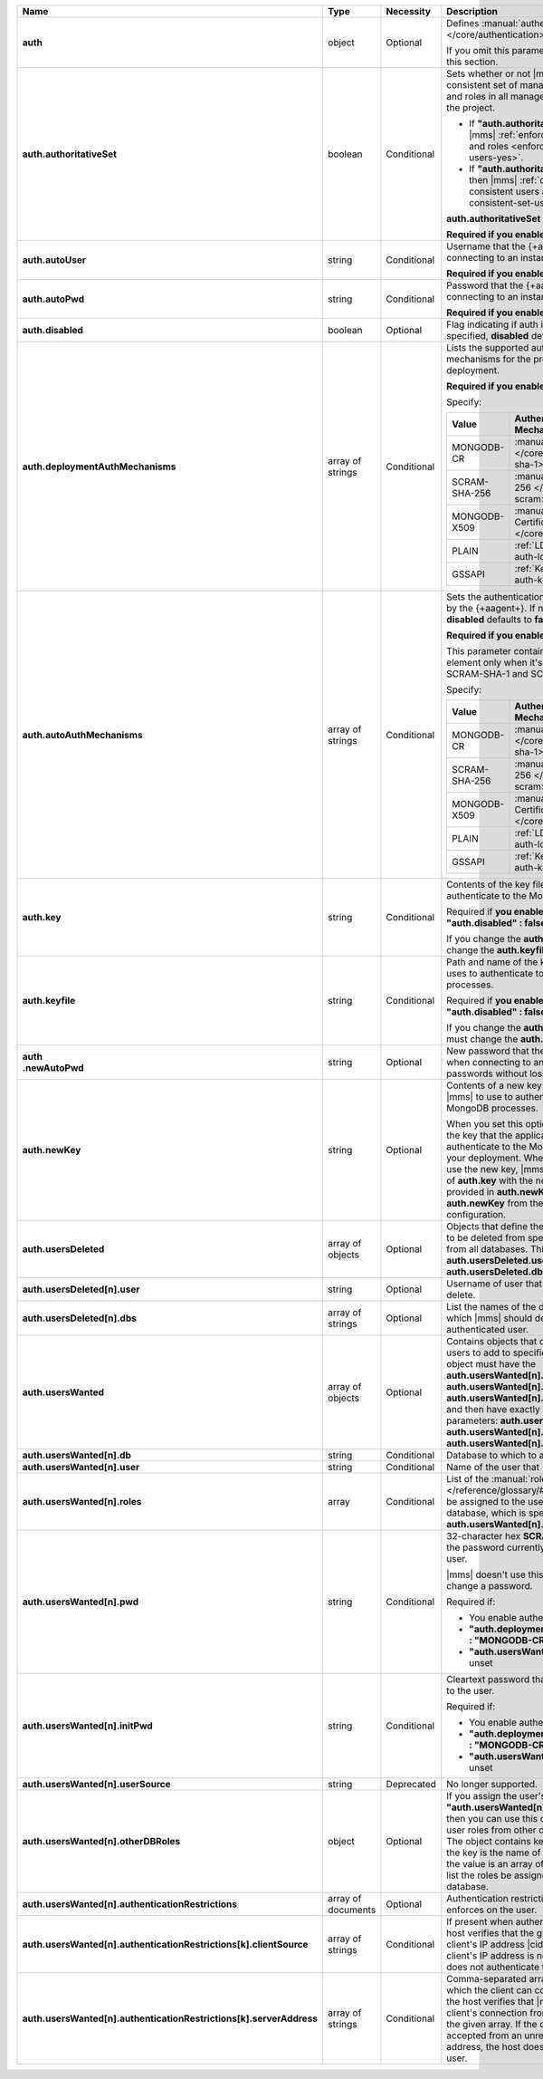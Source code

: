 .. list-table::
   :widths: 20 14 12 54
   :header-rows: 1
   :stub-columns: 1

   * - Name
     - Type
     - Necessity
     - Description

   * - auth
     - object
     - Optional
     - Defines :manual:`authentication-related </core/authentication>`
       settings.

       If you omit this parameter, skip the rest of this section.

   * - auth.authoritativeSet
     - boolean
     - Conditional
     - Sets whether or not |mms| enforces a consistent set of managed
       MongoDB users and roles in all managed deployments in the
       project.

       - If **"auth.authoritativeSet" : true**, then |mms|
         :ref:`enforces consistent users and roles <enforce-consistent-set-users-yes>`.

       - If **"auth.authoritativeSet" : false**, then |mms|
         :ref:`doesn't enforce consistent users and roles <enforce-consistent-set-users-no>`.

       **auth.authoritativeSet** defaults to **false**.

       **Required if you enable authentication.**

   * - auth.autoUser
     - string
     - Conditional
     - Username that the {+aagent+} uses when connecting to an
       instance.

       **Required if you enable authentication.**

   * - auth.autoPwd
     - string
     - Conditional
     - Password that the {+aagent+} uses when connecting to an
       instance.

       **Required if you enable authentication.**

   * - auth.disabled
     - boolean
     - Optional
     - Flag indicating if auth is disabled. If not specified,
       **disabled** defaults to **false**.

   * - auth.deploymentAuthMechanisms
     - array of strings
     - Conditional
     - Lists the supported authentication mechanisms for the processes
       in the deployment.

       **Required if you enable authentication.**

       Specify:

       .. list-table::
          :widths: 30 70
          :header-rows: 1

          * - Value
            - Authentication Mechanism

          * - MONGODB-CR
            - :manual:`SCRAM-SHA-1 </core/security-scram-sha-1>`

          * - SCRAM-SHA-256
            - :manual:`SCRAM-SHA-256 </core/security-scram>`

          * - MONGODB-X509
            - :manual:`x.509 Client Certificate </core/security-x.509>`

          * - PLAIN
            - :ref:`LDAP <security-auth-ldap>`

          * - GSSAPI
            - :ref:`Kerberos <security-auth-kerberos>`

   * - auth.autoAuthMechanisms
     - array of strings
     - Conditional
     - Sets the authentication mechanism used by the {+aagent+}. 
       If not specified, **disabled** defaults to **false**.

       **Required if you enable authentication.**

       This parameter contains more than one element only when 
       it's configured for both SCRAM-SHA-1 and SCRAM-SHA-256.

       Specify:

       .. list-table::
          :widths: 30 70
          :header-rows: 1

          * - Value
            - Authentication Mechanism

          * - MONGODB-CR
            - :manual:`SCRAM-SHA-1 </core/security-scram-sha-1>`

          * - SCRAM-SHA-256
            - :manual:`SCRAM-SHA-256 </core/security-scram>`

          * - MONGODB-X509
            - :manual:`x.509 Client Certificate </core/security-x.509>`

          * - PLAIN
            - :ref:`LDAP <security-auth-ldap>`

          * - GSSAPI
            - :ref:`Kerberos <security-auth-kerberos>`

   * - auth.key
     - string
     - Conditional
     - Contents of the key file that |mms| uses to authenticate to the
       MongoDB processes.

       Required if **you enable authentication** and **"auth.disabled" : false**.

       If you change the **auth.key** value, you must change the
       **auth.keyfile** value.

   * - auth.keyfile
     - string
     - Conditional
     - Path and name of the key file that |mms| uses to authenticate to
       the MongoDB processes.

       Required if **you enable authentication** and **"auth.disabled" : false**.

       If you change the **auth.keyfile** value, you must change the
       **auth.key** value.
  
   * - | auth
       | .newAutoPwd
     - string
     - Optional
     - New password that the {+aagent+} uses when connecting to an
       instance. To rotate passwords without losing the connection:

       .. include:: /includes/extract-new-auto-pwd.rst

   * - auth.newKey
     - string
     - Optional
     - Contents of a new key file that you want |mms| to use to 
       authenticate to the MongoDB processes. 

       When you set this option, |mms| rotates the key that the
       application uses to authenticate to the MongoDB processes in 
       your deployment. When all {+mdbagent+}s use the new key, |mms| 
       replaces the value of **auth.key** with the new key that you 
       provided in **auth.newKey** and removes **auth.newKey** from the
       automation configuration.

   * - auth.usersDeleted
     - array of objects
     - Optional
     - Objects that define the authenticated users to be deleted from
       specified databases or from all databases. This array must
       contain **auth.usersDeleted.user** and
       **auth.usersDeleted.dbs**.

   * - auth.usersDeleted[n].user
     - string
     - Optional
     - Username of user that |mms| should delete.

   * - auth.usersDeleted[n].dbs
     - array of strings
     - Optional
     - List the names of the databases from which |mms| should delete
       the authenticated user.

   * - auth.usersWanted
     - array of objects
     - Optional
     - Contains objects that define authenticated users to
       add to specified databases. Each object must have the
       **auth.usersWanted[n].db**, **auth.usersWanted[n].user**, and
       **auth.usersWanted[n].roles** parameters, and then have exactly one
       of the following parameters: **auth.usersWanted[n].pwd**,
       **auth.usersWanted[n].initPwd**, or
       **auth.usersWanted[n].userSource**.

   * - auth.usersWanted[n].db
     - string
     - Conditional
     - Database to which to add the user.

   * - auth.usersWanted[n].user
     - string
     - Conditional
     - Name of the user that |mms| should add.

   * - auth.usersWanted[n].roles
     - array
     - Conditional
     - List of the :manual:`roles </reference/glossary/#std-term-role>` to be assigned to the user
       from the user's database, which is specified in
       **auth.usersWanted[n].db**.

   * - auth.usersWanted[n].pwd
     - string
     - Conditional
     - 32-character hex **SCRAM-SHA-1** hash of the password
       currently assigned to the user.

       |mms| doesn't use this parameter to set or change a password.

       Required if:

       - You enable authentication
       - **"auth.deploymentAuthMechanisms" : "MONGODB-CR"**
       - **"auth.usersWanted[n].initPwd"** is unset

   * - auth.usersWanted[n].initPwd
     - string
     - Conditional
     - Cleartext password that you want to assign to the user.

       Required if:

       - You enable authentication
       - **"auth.deploymentAuthMechanisms" : "MONGODB-CR"**
       - **"auth.usersWanted[n].initPwd"** is unset

   * - auth.usersWanted[n].userSource
     - string
     - Deprecated
     - No longer supported.

   * - auth.usersWanted[n].otherDBRoles
     - object
     - Optional
     - If you assign the user's database **"auth.usersWanted[n].db" :
       "admin"**, then you can use this object to assign the user roles
       from other databases as well. The object contains key-value
       pairs where the key is the name of the database and the value is
       an array of string values that list the roles be assigned from
       that database.

   * - auth.usersWanted[n].authenticationRestrictions
     - array of documents
     - Optional
     - Authentication restrictions that the host enforces on the
       user.

       .. include:: /includes/warning-inheriting-incompatible-auths.rst

   * - auth.usersWanted[n].authenticationRestrictions[k].clientSource
     - array of strings
     - Conditional
     - If present when authenticating a user, the host verifies that
       the given list contains the client's IP address |cidr| range. If
       the client's IP address is not present, the host does not
       authenticate the user.

   * - auth.usersWanted[n].authenticationRestrictions[k].serverAddress
     - array of strings
     - Conditional
     - Comma-separated array of IP addresses to which the client can
       connect. If present, the host verifies that |mms| accepted the
       client's connection from an IP address in the given array. If
       the connection was accepted from an unrecognized IP address, the
       host doesn't authenticate the user.
